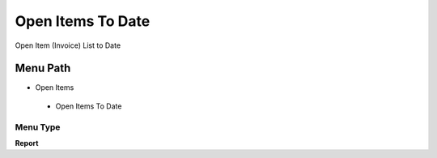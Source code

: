 
.. _functional-guide/menu/openitemstodate:

==================
Open Items To Date
==================

Open Item (Invoice) List to Date

Menu Path
=========


* Open Items

 * Open Items To Date

Menu Type
---------
\ **Report**\ 

